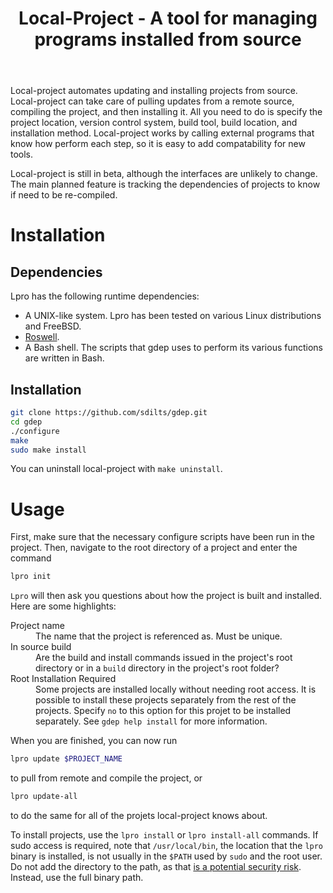 #+TITLE: Local-Project - A tool for managing programs installed from source

Local-project automates updating and installing projects from source. Local-project can
take care of pulling updates from a remote source, compiling the
project, and then installing it. All you need to do is specify the
project location, version control system, build tool, build location,
and installation method. Local-project works by calling external programs that
know how perform each step, so it is easy to add compatability for new
tools.

Local-project is still in beta, although the interfaces are unlikely to
change. The main planned feature is tracking the dependencies of
projects to know if need to be re-compiled.

* Installation
** Dependencies
  Lpro has the following runtime dependencies:
  + A UNIX-like system. Lpro has been tested on various Linux
    distributions and FreeBSD.
  + [[https://github.com/roswell/roswell][Roswell]].
  + A Bash shell. The scripts that gdep uses to perform its various
    functions are written in Bash.
** Installation
   #+BEGIN_SRC bash
     git clone https://github.com/sdilts/gdep.git
     cd gdep
     ./configure
     make
     sudo make install
   #+END_SRC
   You can uninstall local-project with =make uninstall=.
* Usage
  First, make sure that the necessary configure scripts have been run
  in the project. Then, navigate to the root directory of a project
  and enter the command
  #+BEGIN_SRC bash
  lpro init
  #+END_SRC
  =Lpro= will then ask you questions about how the project is built and
  installed. Here are some highlights:
  + Project name :: The name that the project is referenced as. Must
    be unique.
  + In source build :: Are the build and install commands issued in
    the project's root directory or in a =build= directory in the
    project's root folder?
  + Root Installation Required :: Some projects are installed locally without
       needing root access. It is possible to install
       these projects separately from the rest of the
       projects. Specify =no= to this option for this projet to be
       installed separately. See =gdep help install= for more information.
  When you are finished, you can now run
  #+BEGIN_SRC bash
  lpro update $PROJECT_NAME
  #+END_SRC
  to pull from remote and compile the project, or
  #+BEGIN_SRC bash
  lpro update-all
  #+END_SRC
  to do the same for all of the projets local-project knows about.

  To install projects, use the =lpro install= or =lpro install-all=
  commands. If sudo access is required, note that =/usr/local/bin=,
  the location that the =lpro= binary is installed, is not usually in
  the =$PATH= used by =sudo= and the root user. Do not add the directory
  to the path, as that [[https://security.stackexchange.com/questions/136990/whats-the-motivation-for-excluing-usr-local-bin-from-roots-path][is a potential security risk]]. Instead, use the full
  binary path.
